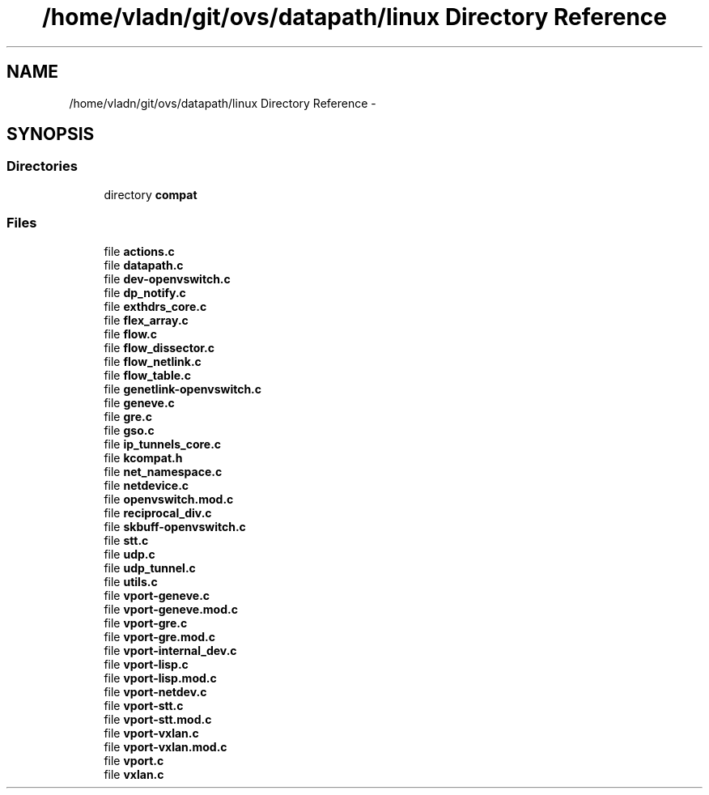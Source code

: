 .TH "/home/vladn/git/ovs/datapath/linux Directory Reference" 3 "Mon Aug 17 2015" "ovs datapath" \" -*- nroff -*-
.ad l
.nh
.SH NAME
/home/vladn/git/ovs/datapath/linux Directory Reference \- 
.SH SYNOPSIS
.br
.PP
.SS "Directories"

.in +1c
.ti -1c
.RI "directory \fBcompat\fP"
.br
.in -1c
.SS "Files"

.in +1c
.ti -1c
.RI "file \fBactions\&.c\fP"
.br
.ti -1c
.RI "file \fBdatapath\&.c\fP"
.br
.ti -1c
.RI "file \fBdev-openvswitch\&.c\fP"
.br
.ti -1c
.RI "file \fBdp_notify\&.c\fP"
.br
.ti -1c
.RI "file \fBexthdrs_core\&.c\fP"
.br
.ti -1c
.RI "file \fBflex_array\&.c\fP"
.br
.ti -1c
.RI "file \fBflow\&.c\fP"
.br
.ti -1c
.RI "file \fBflow_dissector\&.c\fP"
.br
.ti -1c
.RI "file \fBflow_netlink\&.c\fP"
.br
.ti -1c
.RI "file \fBflow_table\&.c\fP"
.br
.ti -1c
.RI "file \fBgenetlink-openvswitch\&.c\fP"
.br
.ti -1c
.RI "file \fBgeneve\&.c\fP"
.br
.ti -1c
.RI "file \fBgre\&.c\fP"
.br
.ti -1c
.RI "file \fBgso\&.c\fP"
.br
.ti -1c
.RI "file \fBip_tunnels_core\&.c\fP"
.br
.ti -1c
.RI "file \fBkcompat\&.h\fP"
.br
.ti -1c
.RI "file \fBnet_namespace\&.c\fP"
.br
.ti -1c
.RI "file \fBnetdevice\&.c\fP"
.br
.ti -1c
.RI "file \fBopenvswitch\&.mod\&.c\fP"
.br
.ti -1c
.RI "file \fBreciprocal_div\&.c\fP"
.br
.ti -1c
.RI "file \fBskbuff-openvswitch\&.c\fP"
.br
.ti -1c
.RI "file \fBstt\&.c\fP"
.br
.ti -1c
.RI "file \fBudp\&.c\fP"
.br
.ti -1c
.RI "file \fBudp_tunnel\&.c\fP"
.br
.ti -1c
.RI "file \fButils\&.c\fP"
.br
.ti -1c
.RI "file \fBvport-geneve\&.c\fP"
.br
.ti -1c
.RI "file \fBvport-geneve\&.mod\&.c\fP"
.br
.ti -1c
.RI "file \fBvport-gre\&.c\fP"
.br
.ti -1c
.RI "file \fBvport-gre\&.mod\&.c\fP"
.br
.ti -1c
.RI "file \fBvport-internal_dev\&.c\fP"
.br
.ti -1c
.RI "file \fBvport-lisp\&.c\fP"
.br
.ti -1c
.RI "file \fBvport-lisp\&.mod\&.c\fP"
.br
.ti -1c
.RI "file \fBvport-netdev\&.c\fP"
.br
.ti -1c
.RI "file \fBvport-stt\&.c\fP"
.br
.ti -1c
.RI "file \fBvport-stt\&.mod\&.c\fP"
.br
.ti -1c
.RI "file \fBvport-vxlan\&.c\fP"
.br
.ti -1c
.RI "file \fBvport-vxlan\&.mod\&.c\fP"
.br
.ti -1c
.RI "file \fBvport\&.c\fP"
.br
.ti -1c
.RI "file \fBvxlan\&.c\fP"
.br
.in -1c
